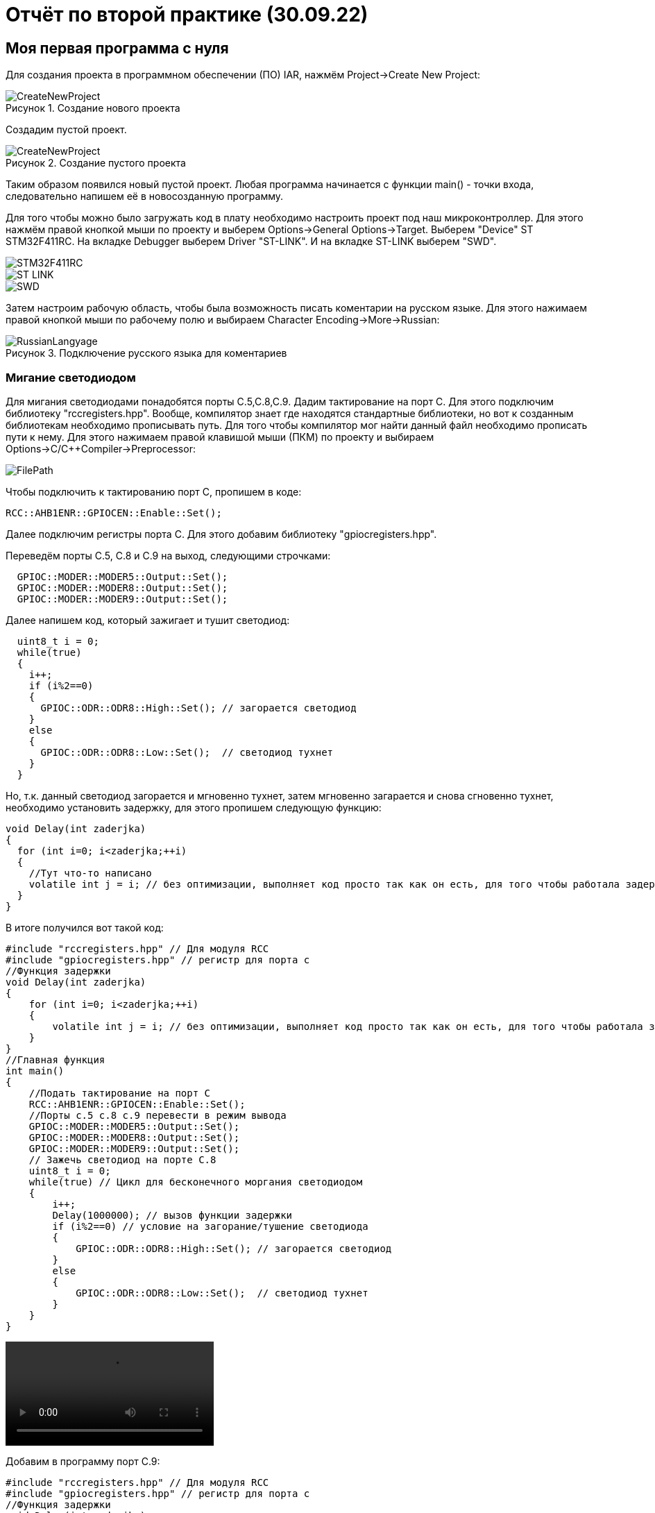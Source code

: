 
= Отчёт по второй практике (30.09.22)

:description: MyNewProject.
:keywords: AsciiDoc
:imagesdir: MyNewProjectImg
:figure-caption: Рисунок
:table-caption: Таблица

[.notes]
== Моя первая программа с нуля
Для создания проекта в программном обеспечении (ПО) IAR, нажмём Project->Create New Project:

.Создание нового проекта
image::CreateNewProject.png[]
Создадим пустой проект.

.Создание пустого проекта
image::CreateNewProject.png[]
--
Таким образом появился новый пустой проект.
Любая программа начинается с функции main() - точки входа, следовательно 
напишем её в новосозданную программу.
--
Для того чтобы можно было загружать код в плату необходимо настроить проект 
под наш микроконтроллер. Для этого нажмём правой кнопкой мыши по проекту и 
выберем Options->General Options->Target.
Выберем "Device" ST STM32F411RC. 
На вкладке Debugger выберем Driver "ST-LINK". И на вкладке ST-LINK выберем "SWD".

image::STM32F411RC.png[]
image::ST_LINK.png[]
image::SWD.png[]
--
Затем настроим рабочую область, чтобы была возможность писать коментарии на 
русском языке. Для этого нажимаем правой кнопкой мыши по рабочему полю и выбираем Character Encoding->More->Russian:

.Подключение русского языка для коментариев
image::RussianLangyage.png[]
--

=== Мигание светодиодом
Для мигания светодиодами понадобятся порты С.5,С.8,С.9.
Дадим тактирование на порт С. Для этого подключим библиотеку "rccregisters.hpp".
Вообще, компилятор знает где находятся стандартные библиотеки, но вот к созданным библиотекам необходимо прописывать путь.
Для того чтобы компилятор мог найти данный файл необходимо прописать пути к нему.
Для этого нажимаем правой клавишой мыши (ПКМ) по проекту и выбираем Options->C/C++Compiler->Preprocessor:

image::FilePath.png[]

Чтобы подключить к тактированию порт С, пропишем в коде:
--
[source, c++]
RCC::AHB1ENR::GPIOCEN::Enable::Set();
--
Далее подключим регистры порта С. Для этого добавим библиотеку "gpiocregisters.hpp".
--
Переведём порты С.5, С.8 и С.9 на выход, следующими строчками:
[source, c++]
  GPIOC::MODER::MODER5::Output::Set();
  GPIOC::MODER::MODER8::Output::Set();
  GPIOC::MODER::MODER9::Output::Set();
--
Далее напишем код, который зажигает и тушит светодиод:
[source, c]
  uint8_t i = 0;
  while(true)
  {
    i++;
    if (i%2==0)
    {
      GPIOC::ODR::ODR8::High::Set(); // загорается светодиод
    }
    else
    {
      GPIOC::ODR::ODR8::Low::Set();  // светодиод тухнет
    }
  }

Но, т.к. данный светодиод загорается и мгновенно тухнет, затем мгновенно загарается и
снова сгновенно тухнет, необходимо установить задержку, для этого пропишем следующую
функцию:
[source, c]
void Delay(int zaderjka)
{
  for (int i=0; i<zaderjka;++i)
  {
    //Тут что-то написано
    volatile int j = i; // без оптимизации, выполняет код просто так как он есть, для того чтобы работала задержка
  }
}

В итоге получился вот такой код:
[source, c]
#include "rccregisters.hpp" // Для модуля RCC
#include "gpiocregisters.hpp" // регистр для порта с
//Функция задержки
void Delay(int zaderjka)
{
    for (int i=0; i<zaderjka;++i)
    {
        volatile int j = i; // без оптимизации, выполняет код просто так как он есть, для того чтобы работала задержка
    }
}
//Главная функция
int main()
{
    //Подать тактирование на порт С
    RCC::AHB1ENR::GPIOCEN::Enable::Set();
    //Порты c.5 c.8 c.9 перевести в режим вывода  
    GPIOC::MODER::MODER5::Output::Set();
    GPIOC::MODER::MODER8::Output::Set();
    GPIOC::MODER::MODER9::Output::Set();
    // Зажечь светодиод на порте С.8
    uint8_t i = 0;
    while(true) // Цикл для бесконечного моргания светодиодом
    {
        i++;
        Delay(1000000); // вызов функции задержки
        if (i%2==0) // условие на загорание/тушение светодиода
        {
            GPIOC::ODR::ODR8::High::Set(); // загорается светодиод
        }
        else
        {
            GPIOC::ODR::ODR8::Low::Set();  // светодиод тухнет
        }
    }
}

video::MiganieLED.mp4[]

--
Добавим в программу порт С.9:
[source, c++]
#include "rccregisters.hpp" // Для модуля RCC
#include "gpiocregisters.hpp" // регистр для порта с
//Функция задержки
void Delay(int zaderjka)
{
    for (int i=0; i<zaderjka;++i)
    {
        volatile int j = i; // без оптимизации, выполняет код просто так как он есть, для того чтобы работала задержка
    }
}
//Главная функция
int main()
{
    //Подать тактирование на порт С
    RCC::AHB1ENR::GPIOCEN::Enable::Set();
    //Порт в режим вывода перевести c.5 c.8 c.9
    GPIOC::MODER::MODER5::Output::Set();
    GPIOC::MODER::MODER8::Output::Set();
    GPIOC::MODER::MODER9::Output::Set();
    // Зажечь светодиод на порте С.8
    uint8_t i = 0;
    while(true) // Цикл для бесконечного моргания светодиодом
    {
        i++;
        Delay(1000000); // вызов функции задержки
        if (i%2==0) // условие на загорание/тушение светодиода
        {
            GPIOC::ODR::ODR8::High::Set(); // загорается светодиод
            GPIOC::ODR::ODR9::Low::Set();  // светодиод тухнет
        }
        else
        {
            GPIOC::ODR::ODR8::Low::Set();  // светодиод тухнет
            GPIOC::ODR::ODR9::High::Set(); // загорается светодиод
        }
    }
}
--
video::Miganie2LED.mp4[]

=== Оптимизация в IAR
Чтобы зайти в настройки оптимизации необходимо ПКМ щёлкнуть по проекту и выбрать
Options->C/C++Compiler->Optimizations. Здесь можно выбрать уровень оптимизации:

.Настройки оптимизации в IAR
image::Optimization.png[]

Уровень оптимизации отвечает за то, какой код компилятор может оптимизировать, т.е.
пустой код он просто не будет выполнять.
В коде выше в функции Delay(int zaderjka) имеется пустой код, который по сути ничего не делает:
[source, c++]
volatile int j = i;

volatile - как раз сообщает компилятору о том что, такой код работает без оптимизации
и выполняется как есть.
--
Если закоментить строчку "volatile int j = i;" и поставить уровень оптимизации "High",
то оба светодиода одновременно будут гореть:

image::Volatile.png[]

Если же раскоментировать строчку "volatile int j = i;", то светодиоды будут моргать снова
попеременно
--

=== Домашнее задание - "Ёлочка"
так как светодиод с.5 на моей плате не работает, то был взят светодиод С.7 и под него написан следующий код:
[source, c++]
#include "rccregisters.hpp" // Для модуля RCC
#include "gpiocregisters.hpp" // регистр для порта с
//Функция задержки
void Delay(int zaderjka)
{
  for (int i=0; i<zaderjka;++i)
  {
    //Тут что-то написано
    volatile int j = i; // без оптимизации, выполняет код просто так как он есть, для того чтобы работала задержка
    // если включить оптимизацию на полную и закоментить volatile, то светодиоды все горят
    // с раскоментированным volatile задержка выполняется
  }
}
//Главная функция
int main()
{
    //Подать тактирование на порт С
    RCC::AHB1ENR::GPIOCEN::Enable::Set();
    //Порт в режим вывода перевести c.7 c.8 c.9
    GPIOC::MODER::MODER7::Output::Set();
    GPIOC::MODER::MODER8::Output::Set();
    GPIOC::MODER::MODER9::Output::Set();
    // Зажечь светодиоды
    uint8_t i = 0; // переменная для зажигания и тушения светодиодов
    while(true)// цикл для бесконечного моргания светодиодом
    {
        i++;
        if (i%2==0)  // Условие на загорание/тушение светодиода
        {
            GPIOC::ODR::ODR7::High::Set(); // загорается светодиод
            Delay(2000000);  // Вызов функции задержки
            GPIOC::ODR::ODR8::High::Set(); // загорается светодиод
            Delay(2000000);  // Вызов функции задержки
            GPIOC::ODR::ODR9::High::Set();  // светодиод тухнет
            Delay(2000000);  // Вызов функции задержки
        }
        else
        {
            GPIOC::ODR::ODR7::Low::Set();  // светодиод тухнет
            Delay(2000000);  // Вызов функции задержки
            GPIOC::ODR::ODR8::Low::Set();  // светодиод тухнет
            Delay(2000000);  // Вызов функции задержки
            GPIOC::ODR::ODR9::Low::Set();  // светодиод тухнет
            Delay(2000000);  // Вызов функции задержки
        }
    }
}

video::ChristmasTree.mp4[]
